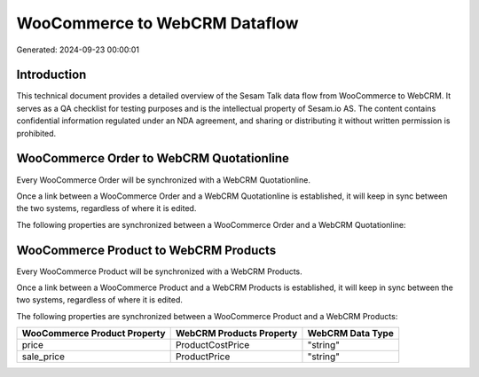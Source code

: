==============================
WooCommerce to WebCRM Dataflow
==============================

Generated: 2024-09-23 00:00:01

Introduction
------------

This technical document provides a detailed overview of the Sesam Talk data flow from WooCommerce to WebCRM. It serves as a QA checklist for testing purposes and is the intellectual property of Sesam.io AS. The content contains confidential information regulated under an NDA agreement, and sharing or distributing it without written permission is prohibited.

WooCommerce Order to WebCRM Quotationline
-----------------------------------------
Every WooCommerce Order will be synchronized with a WebCRM Quotationline.

Once a link between a WooCommerce Order and a WebCRM Quotationline is established, it will keep in sync between the two systems, regardless of where it is edited.

The following properties are synchronized between a WooCommerce Order and a WebCRM Quotationline:

.. list-table::
   :header-rows: 1

   * - WooCommerce Order Property
     - WebCRM Quotationline Property
     - WebCRM Data Type


WooCommerce Product to WebCRM Products
--------------------------------------
Every WooCommerce Product will be synchronized with a WebCRM Products.

Once a link between a WooCommerce Product and a WebCRM Products is established, it will keep in sync between the two systems, regardless of where it is edited.

The following properties are synchronized between a WooCommerce Product and a WebCRM Products:

.. list-table::
   :header-rows: 1

   * - WooCommerce Product Property
     - WebCRM Products Property
     - WebCRM Data Type
   * - price
     - ProductCostPrice
     - "string"
   * - sale_price
     - ProductPrice
     - "string"

